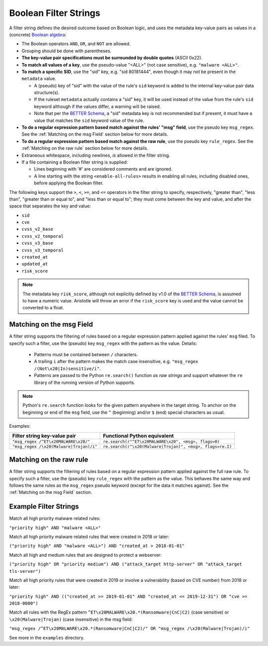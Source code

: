Boolean Filter Strings
======================

A filter string defines the desired outcome based on Boolean logic, and
uses the metadata key-value pairs as values in a (concrete)
`Boolean algebra <https://en.wikipedia.org/wiki/Boolean_algebra>`__:

-  The Boolean operators ``AND``, ``OR``, and ``NOT`` are allowed.
-  Grouping should be done with parentheses.
-  **The key-value pair specifications must be surrounded by double
   quotes** (ASCII 0x22).
-  **To match all values of a key**, use the pseudo-value "<ALL>" (not case
   sensitive), e.g. ``"malware <ALL>"``.
-  **To match a specific SID**, use the "sid" key, e.g. "sid 80181444", even
   though it may not be present in the ``metadata`` value.

   -  A (pseudo) key of "sid" with the value of the rule's ``sid`` keyword
      is added to the internal key-value pair data structure(s).
   -  If the ruleset ``metadata`` actually contains a "sid" key, it will be used
      instead of the value from the rule's ``sid`` keyword although if the values
      differ, a warning will be raised.
   -  Note that per the `BETTER Schema <https://better-schema.readthedocs.io/>`__, a
      "sid" metadata key is not recommended but if present, it must have a
      value that matches the ``sid`` keyword value of the rule.

-  **To do a regular expression pattern based match against the rules' "msg" field**,
   use the pseudo key ``msg_regex``.  See the :ref:`Matching on the msg Field` section
   below for more details.
-  **To do a regular expression pattern based match against the raw rule**,
   use the pseudo key ``rule_regex``.  See the :ref:`Matching on the raw rule` section
   below for more details.
-  Extraneous whitespace, including newlines, *is* allowed in the filter
   string.
-  If a file containing a Boolean filter string is supplied:

   - Lines beginning with '#' are considered comments and are ignored.
   - A line starting with the string ``<enable-all-rules>`` results in
     enabling all rules, including disabled ones, before applying
     the Boolean filter.

The following keys support the ``>``, ``<``, ``>=``, and ``<=`` operators
in the filter string to specify, respectively, "greater than", "less than",
"greater than or equal to", and "less than or equal to"; they must come
between the key and value, and after the space that separates the key
and value:

-  ``sid``
-  ``cve``
-  ``cvss_v2_base``
-  ``cvss_v2_temporal``
-  ``cvss_v3_base``
-  ``cvss_v3_temporal``
-  ``created_at``
-  ``updated_at``
-  ``risk_score``

.. note::
    The metadata key ``risk_score``, although not explicitly defined by v1.0 of
    the `BETTER Schema <https://better-schema.readthedocs.io/>`__,
    is assumed to have a numeric value.  Aristotle will throw
    an error if the ``risk_score`` key is used and the value cannot be converted to a float.

Matching on the msg Field
-------------------------
A filter string supports the filtering of rules based on a regular expression
pattern applied against the rules' ``msg`` filed.  To specify such a filter, use
the (pseudo) key ``msg_regex`` with the pattern as the value. Details:

  - Patterns must be contained between ``/`` characters.
  - A trailing ``i`` after the pattern makes the match case insensitive,
    e.g. ``"msg_regex /(Not\x20|In)sensitive/i"``.
  - Patterns are passed to the Python ``re.search()`` function *as raw strings*
    and support whatever the ``re`` library of the running version of
    Python supports.

.. note::
    Python's ``re.search`` function looks for the given pattern anywhere in
    the target string.  To anchor on the beginning or end of the ``msg`` field, use
    the ``^`` (beginning) and/or ``$`` (end) special characters as usual.

Examples:

=============================================  =========================================================
Filter string key-value pair                   Functional Python equivalent
=============================================  =========================================================
``"msg_regex /^ET\x20MALWARE\x20/"``           ``re.search(r"^ET\x20MALWARE\x20", <msg>, flags=0)``
``"msg_regex /\x20(Malware|Trojan)/i"``        ``re.search(r"\x20(Malware|Trojan)", <msg>, flags=re.I)``
=============================================  =========================================================

Matching on the raw rule
------------------------
A filter string supports the filtering of rules based on a regular expression
pattern applied against the full raw rule.  To specify such a filter, use
the (pseudo) key ``rule_regex`` with the pattern as the value. This behaves
the same way and follows the same rules as the ``msg_regex`` pseudo keyword
(except for the data it matches against).  See the :ref:`Matching on the msg Field` section.


Example Filter Strings
----------------------

Match all high priority malware related rules:

``"priority high" AND "malware <ALL>"``

Match all high priority malware related rules that were created in 2018
or later:

``("priority high" AND "malware <ALL>") AND "created_at > 2018-01-01"``

Match all high and medium rules that are designed to protect a
webserver:

``("priority high" OR "priority medium") AND ("attack_target http-server"
OR "attack_target tls-server")``

Match all high priority rules that were created in 2019 or involve a
vulnerability (based on CVE number) from 2018 or later:

``"priority high" AND (("created_at >= 2019-01-01" AND "created_at <=
2019-12-31") OR "cve >= 2018-0000")``

Match all rules with the RegEx pattern ``^ET\x20MALWARE\x20.*(Ransomware|CnC|C2)``
(case sensitive) or ``\x20(Malware|Trojan)`` (case insensitive) in the msg field:

``"msg_regex /^ET\x20MALWARE\x20.*(Ransomware|CnC|C2)/" OR "msg_regex
/\x20(Malware|Trojan)/i"``

See more in the ``examples`` directory.

